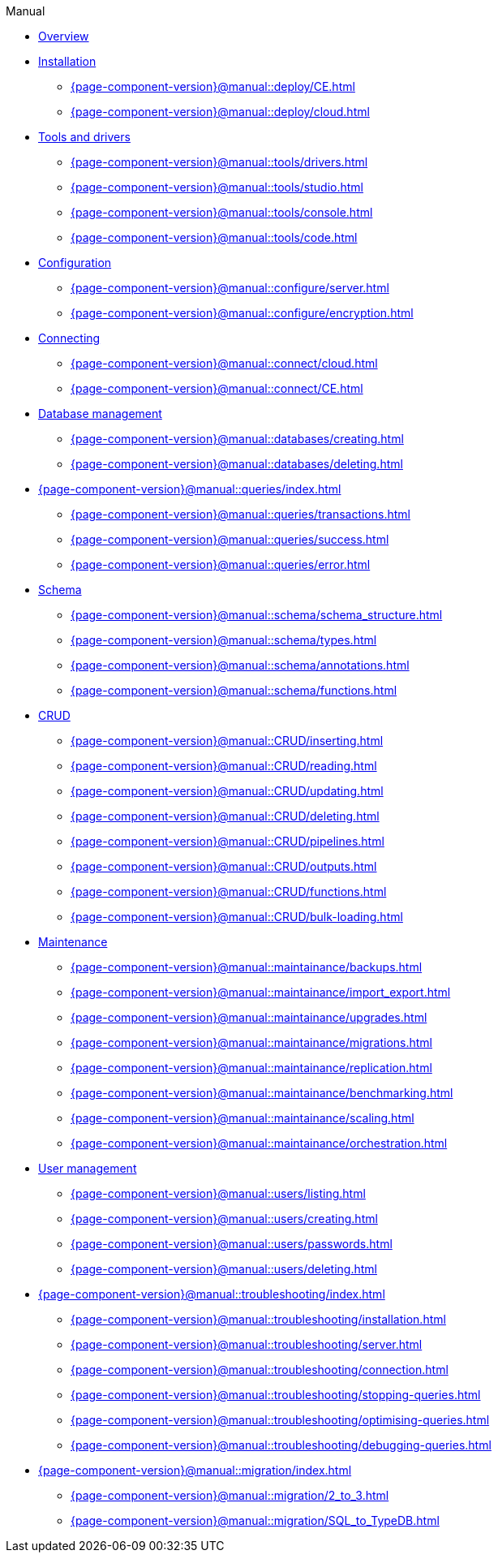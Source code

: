 .Manual

* xref:{page-component-version}@manual::overview.adoc[Overview]

* xref:{page-component-version}@manual::deploy/index.adoc[Installation]
** xref:{page-component-version}@manual::deploy/CE.adoc[]
** xref:{page-component-version}@manual::deploy/cloud.adoc[]

* xref:{page-component-version}@manual::tools/index.adoc[Tools and drivers]
** xref:{page-component-version}@manual::tools/drivers.adoc[]
** xref:{page-component-version}@manual::tools/studio.adoc[]
** xref:{page-component-version}@manual::tools/console.adoc[]
** xref:{page-component-version}@manual::tools/code.adoc[]

* xref:{page-component-version}@manual::configure/index.adoc[Configuration]
** xref:{page-component-version}@manual::configure/server.adoc[]
** xref:{page-component-version}@manual::configure/encryption.adoc[]

* xref:{page-component-version}@manual::connect/index.adoc[Connecting]
** xref:{page-component-version}@manual::connect/cloud.adoc[]
** xref:{page-component-version}@manual::connect/CE.adoc[]

* xref:{page-component-version}@manual::databases/index.adoc[Database management]
** xref:{page-component-version}@manual::databases/creating.adoc[]
** xref:{page-component-version}@manual::databases/deleting.adoc[]

* xref:{page-component-version}@manual::queries/index.adoc[]
** xref:{page-component-version}@manual::queries/transactions.adoc[]
** xref:{page-component-version}@manual::queries/success.adoc[]
** xref:{page-component-version}@manual::queries/error.adoc[]

* xref:{page-component-version}@manual::schema/index.adoc[Schema]
** xref:{page-component-version}@manual::schema/schema_structure.adoc[]
** xref:{page-component-version}@manual::schema/types.adoc[]
** xref:{page-component-version}@manual::schema/annotations.adoc[]
** xref:{page-component-version}@manual::schema/functions.adoc[]

* xref:{page-component-version}@manual::CRUD/index.adoc[CRUD]
** xref:{page-component-version}@manual::CRUD/inserting.adoc[]
** xref:{page-component-version}@manual::CRUD/reading.adoc[]
** xref:{page-component-version}@manual::CRUD/updating.adoc[]
** xref:{page-component-version}@manual::CRUD/deleting.adoc[]
** xref:{page-component-version}@manual::CRUD/pipelines.adoc[]
** xref:{page-component-version}@manual::CRUD/outputs.adoc[]
** xref:{page-component-version}@manual::CRUD/functions.adoc[]
** xref:{page-component-version}@manual::CRUD/bulk-loading.adoc[]

* xref:{page-component-version}@manual::maintainance/index.adoc[Maintenance]
** xref:{page-component-version}@manual::maintainance/backups.adoc[]
** xref:{page-component-version}@manual::maintainance/import_export.adoc[]
** xref:{page-component-version}@manual::maintainance/upgrades.adoc[]
** xref:{page-component-version}@manual::maintainance/migrations.adoc[]
** xref:{page-component-version}@manual::maintainance/replication.adoc[]
** xref:{page-component-version}@manual::maintainance/benchmarking.adoc[]
** xref:{page-component-version}@manual::maintainance/scaling.adoc[]
** xref:{page-component-version}@manual::maintainance/orchestration.adoc[]

* xref:{page-component-version}@manual::users/index.adoc[User management]
** xref:{page-component-version}@manual::users/listing.adoc[]
** xref:{page-component-version}@manual::users/creating.adoc[]
** xref:{page-component-version}@manual::users/passwords.adoc[]
** xref:{page-component-version}@manual::users/deleting.adoc[]

* xref:{page-component-version}@manual::troubleshooting/index.adoc[]
** xref:{page-component-version}@manual::troubleshooting/installation.adoc[]
** xref:{page-component-version}@manual::troubleshooting/server.adoc[]
** xref:{page-component-version}@manual::troubleshooting/connection.adoc[]
** xref:{page-component-version}@manual::troubleshooting/stopping-queries.adoc[]
** xref:{page-component-version}@manual::troubleshooting/optimising-queries.adoc[]
** xref:{page-component-version}@manual::troubleshooting/debugging-queries.adoc[]

* xref:{page-component-version}@manual::migration/index.adoc[]
** xref:{page-component-version}@manual::migration/2_to_3.adoc[]
** xref:{page-component-version}@manual::migration/SQL_to_TypeDB.adoc[]
